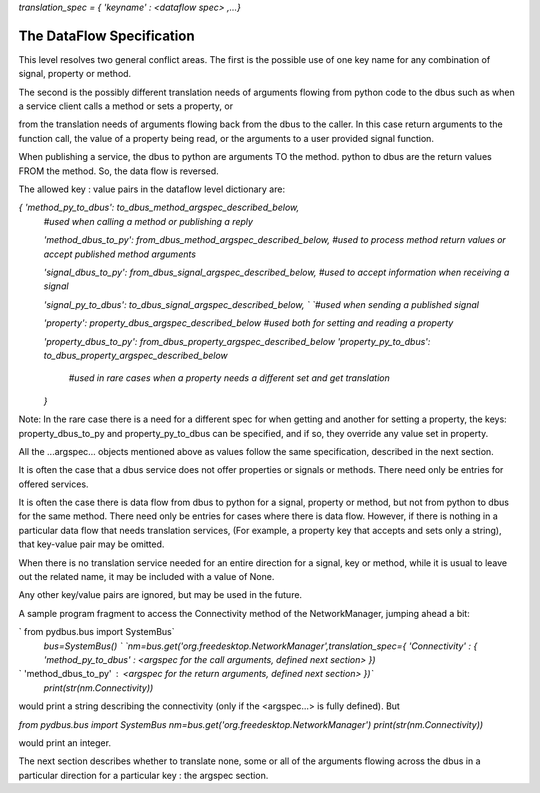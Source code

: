 `translation_spec = {  'keyname' : \<dataflow spec\> ,...}`

==========================
The DataFlow Specification
==========================

This level resolves two general conflict areas.  The first is the possible
use of one key name for any combination of signal, property or method.

The second is the possibly different translation needs of arguments flowing
from python code to the dbus such as when a service client calls a method or 
sets a property, or

from the translation needs of arguments flowing back from
the dbus to the caller.  In this case return arguments to the function call,
the value of a property being read, or the arguments to a user provided
signal function.  

When publishing a service, the dbus to python are arguments TO the method.
python to dbus are the return values FROM the method. So, the data flow is reversed.


The allowed key : value pairs in the dataflow level dictionary are:

`{ 'method_py_to_dbus': to_dbus_method_argspec_described_below,`  
  `#used when calling a method or publishing a reply`  

  `'method_dbus_to_py': from_dbus_method_argspec_described_below,`  
  `#used to process method return values or accept published method arguments`  

  `'signal_dbus_to_py': from_dbus_signal_argspec_described_below,`  
  `#used to accept information when receiving a signal`  

  `'signal_py_to_dbus': to_dbus_signal_argspec_described_below,  `  
  `#used when sending a published signal`  
  
  `'property': property_dbus_argspec_described_below`  
  `#used both for setting and reading a property`  

  `'property_dbus_to_py': from_dbus_property_argspec_described_below`  
  `'property_py_to_dbus': to_dbus_property_argspec_described_below`  
   `#used in rare cases when a property needs a different set and get translation`  
  `}`  

Note: In the rare case there is a need for a different spec for when
getting and another for setting a property, the keys: property_dbus_to_py
and property_py_to_dbus can be specified, and if so, they override any
value set in property.

All the ...argspec... objects mentioned above as values follow the same specification, described in the next section.

It is often the case that a dbus service does not offer properties or signals or methods.
There need only be entries for offered services.

It is often the case there is data flow from dbus to python for a signal, property or method, but not
from python to dbus for the same method. There need only be entries for cases where there is
data flow.  However, if there is nothing in a particular data flow that needs translation services,
(For example, a property key that accepts and sets only a string), that key-value pair may be omitted.  

When there is no translation service needed for
an entire direction for a signal, key or method, while it is usual to leave out the related name, it
may be included with a value of None.

Any other key/value pairs are ignored, but may be used in the future.

A sample program fragment to access the Connectivity method of the NetworkManager, jumping ahead a bit:

`    from pydbus.bus import SystemBus`  
    `bus=SystemBus() `  
    `nm=bus.get('org.freedesktop.NetworkManager',translation_spec={`  
    `'Connectivity' : { 'method_py_to_dbus' : \<argspec for the call arguments, defined next section\> })`  
`                       'method_dbus_to_py' : \<argspec for the return arguments, defined next section\> })`  
    `print(str(nm.Connectivity))`

would print a string describing the connectivity (only if the \<argspec...\> is fully defined).  But

`from pydbus.bus import SystemBus`  
`nm=bus.get('org.freedesktop.NetworkManager')`  
`print(str(nm.Connectivity))`  

would print an integer.

The next section describes whether to translate none, some or all of the arguments flowing across the dbus in a particular direction for a particular key : the argspec section.
